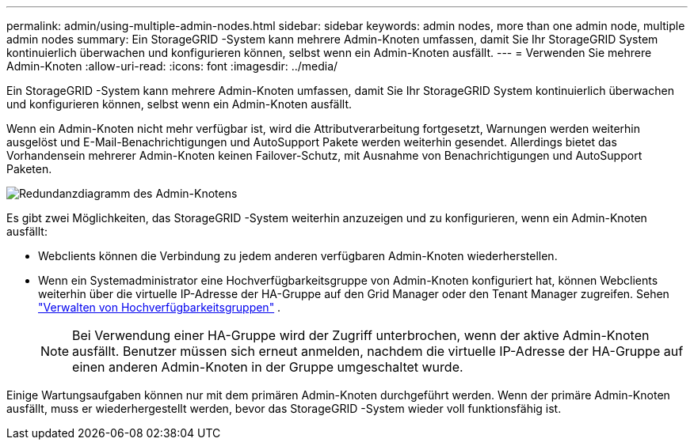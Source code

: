 ---
permalink: admin/using-multiple-admin-nodes.html 
sidebar: sidebar 
keywords: admin nodes, more than one admin node, multiple admin nodes 
summary: Ein StorageGRID -System kann mehrere Admin-Knoten umfassen, damit Sie Ihr StorageGRID System kontinuierlich überwachen und konfigurieren können, selbst wenn ein Admin-Knoten ausfällt. 
---
= Verwenden Sie mehrere Admin-Knoten
:allow-uri-read: 
:icons: font
:imagesdir: ../media/


[role="lead"]
Ein StorageGRID -System kann mehrere Admin-Knoten umfassen, damit Sie Ihr StorageGRID System kontinuierlich überwachen und konfigurieren können, selbst wenn ein Admin-Knoten ausfällt.

Wenn ein Admin-Knoten nicht mehr verfügbar ist, wird die Attributverarbeitung fortgesetzt, Warnungen werden weiterhin ausgelöst und E-Mail-Benachrichtigungen und AutoSupport Pakete werden weiterhin gesendet.  Allerdings bietet das Vorhandensein mehrerer Admin-Knoten keinen Failover-Schutz, mit Ausnahme von Benachrichtigungen und AutoSupport Paketen.

image::../media/admin_node_redundancy.png[Redundanzdiagramm des Admin-Knotens]

Es gibt zwei Möglichkeiten, das StorageGRID -System weiterhin anzuzeigen und zu konfigurieren, wenn ein Admin-Knoten ausfällt:

* Webclients können die Verbindung zu jedem anderen verfügbaren Admin-Knoten wiederherstellen.
* Wenn ein Systemadministrator eine Hochverfügbarkeitsgruppe von Admin-Knoten konfiguriert hat, können Webclients weiterhin über die virtuelle IP-Adresse der HA-Gruppe auf den Grid Manager oder den Tenant Manager zugreifen. Sehen link:managing-high-availability-groups.html["Verwalten von Hochverfügbarkeitsgruppen"] .
+

NOTE: Bei Verwendung einer HA-Gruppe wird der Zugriff unterbrochen, wenn der aktive Admin-Knoten ausfällt.  Benutzer müssen sich erneut anmelden, nachdem die virtuelle IP-Adresse der HA-Gruppe auf einen anderen Admin-Knoten in der Gruppe umgeschaltet wurde.



Einige Wartungsaufgaben können nur mit dem primären Admin-Knoten durchgeführt werden.  Wenn der primäre Admin-Knoten ausfällt, muss er wiederhergestellt werden, bevor das StorageGRID -System wieder voll funktionsfähig ist.
